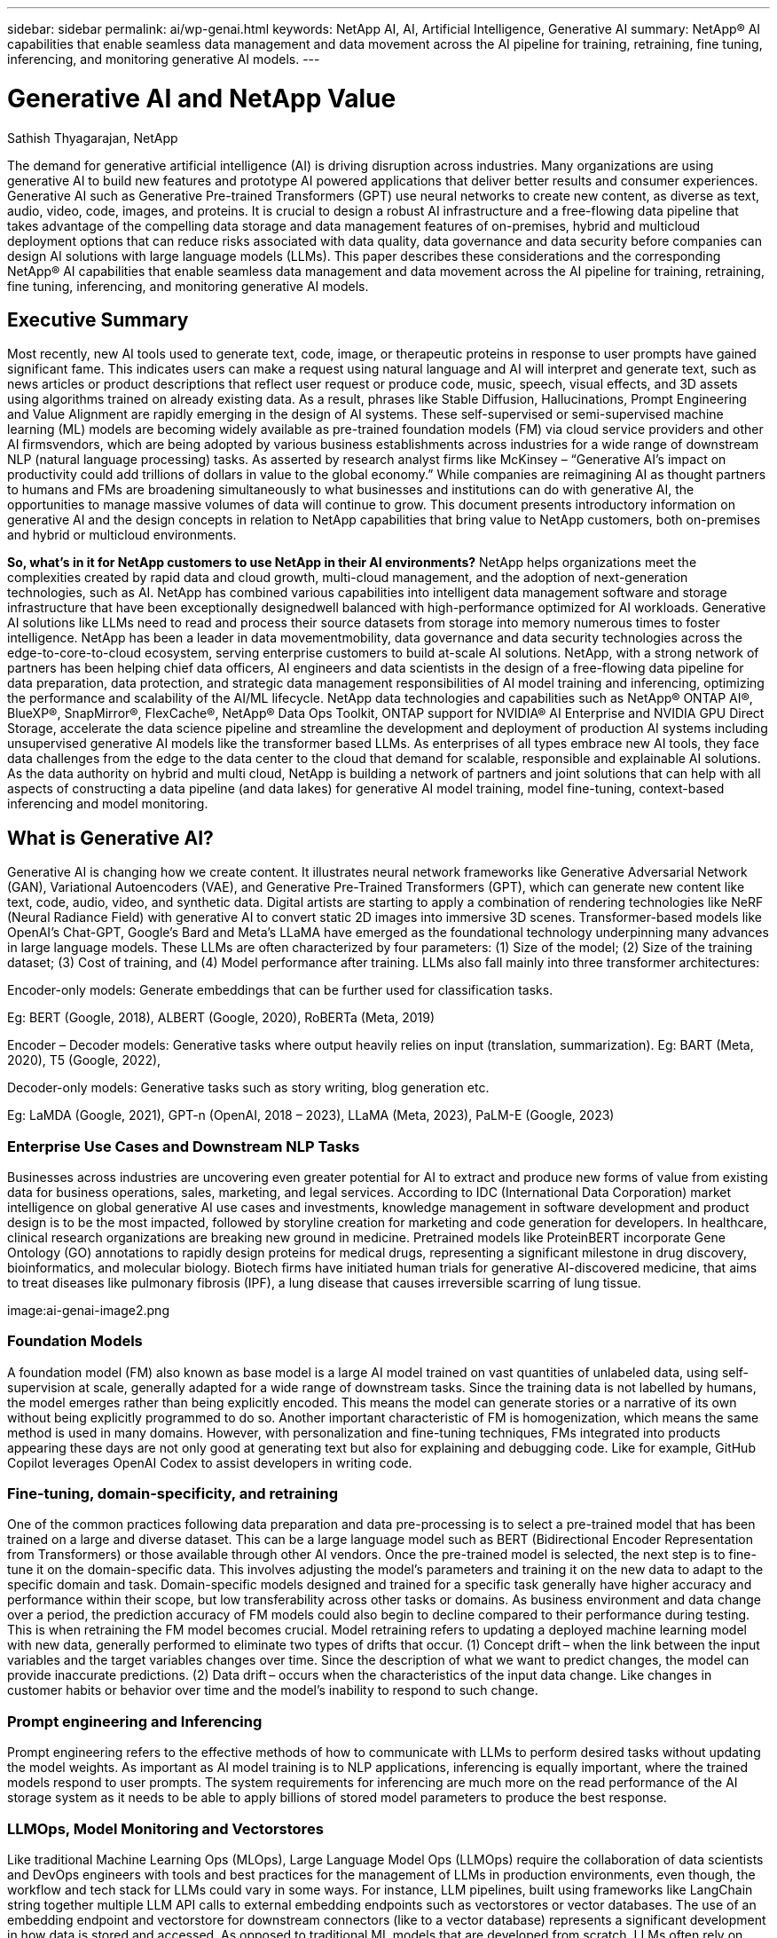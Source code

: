 ---
sidebar: sidebar
permalink: ai/wp-genai.html
keywords: NetApp AI, AI, Artificial Intelligence, Generative AI
summary: NetApp® AI capabilities that enable seamless data management and data movement across the AI pipeline for training, retraining, fine tuning, inferencing, and monitoring generative AI models. 
---

= Generative AI and NetApp Value
:hardbreaks:
:nofooter:
:icons: font
:linkattrs:
:imagesdir: ./../media/

Sathish Thyagarajan, NetApp

[.lead]
The demand for generative artificial intelligence (AI) is driving disruption across industries. Many organizations are using generative AI to build new features and prototype AI powered applications that deliver better results and consumer experiences. Generative AI such as Generative Pre-trained Transformers (GPT) use neural networks to create new content, as diverse as text, audio, video, code, images, and proteins. It is crucial to design a robust AI infrastructure and a free-flowing data pipeline that takes advantage of the compelling data storage and data management features of on-premises, hybrid and multicloud deployment options that can reduce risks associated with data quality, data governance and data security before companies can design AI solutions with large language models (LLMs). This paper describes these considerations and the corresponding NetApp® AI capabilities that enable seamless data management and data movement across the AI pipeline for training, retraining, fine tuning, inferencing, and monitoring generative AI models. 

== Executive Summary 
Most recently, new AI tools used to generate text, code, image, or therapeutic proteins in response to user prompts have gained significant fame. This indicates users can make a request using natural language and AI will interpret and generate text, such as news articles or product descriptions that reflect user request or produce code, music, speech, visual effects, and 3D assets using algorithms trained on already existing data. As a result, phrases like Stable Diffusion, Hallucinations, Prompt Engineering and Value Alignment are rapidly emerging in the design of AI systems. These self-supervised or semi-supervised machine learning (ML) models are becoming widely available as pre-trained foundation models (FM) via cloud service providers and other AI firmsvendors, which are being adopted by various business establishments across industries for a wide range of downstream NLP (natural language processing) tasks. As asserted by research analyst firms like McKinsey – “Generative AI’s impact on productivity could add trillions of dollars in value to the global economy.” While companies are reimagining AI as thought partners to humans and FMs are broadening simultaneously to what businesses and institutions can do with generative AI, the opportunities to manage massive volumes of data will continue to grow. This document presents introductory information on generative AI and the design concepts in relation to NetApp capabilities that bring value to NetApp customers, both on-premises and hybrid or multicloud environments. 

*So, what’s in it for NetApp customers to use NetApp in their AI environments?* NetApp helps organizations meet the complexities created by rapid data and cloud growth, multi-cloud management, and the adoption of next-generation technologies, such as AI. NetApp has combined various capabilities into intelligent data management software and storage infrastructure that have been exceptionally designedwell balanced with high-performance optimized for AI workloads. Generative AI solutions like LLMs need to read and process their source datasets from storage into memory numerous times to foster intelligence. NetApp has been a leader in data movementmobility, data governance and data security technologies across the edge-to-core-to-cloud ecosystem, serving enterprise customers to build at-scale AI solutions. NetApp, with a strong network of partners has been helping chief data officers, AI engineers and data scientists in the design of a free-flowing data pipeline for data preparation, data protection, and strategic data management responsibilities of AI model training and inferencing, optimizing the performance and scalability of the AI/ML lifecycle. NetApp data technologies and capabilities such as NetApp® ONTAP AI®, BlueXP®, SnapMirror®, FlexCache®, NetApp® Data Ops Toolkit, ONTAP support for NVIDIA® AI Enterprise and NVIDIA GPU Direct Storage, accelerate the data science pipeline and streamline the development and deployment of production AI systems including unsupervised generative AI models like the transformer based LLMs. As enterprises of all types embrace new AI tools, they face data challenges from the edge to the data center to the cloud that demand for scalable, responsible and explainable AI solutions.​ As the data authority on hybrid and multi cloud, NetApp is building a network of partners and joint solutions that can help with all aspects of constructing a data pipeline (and data lakes) for generative AI model training, model fine-tuning, context-based inferencing and model monitoring. 

== What is Generative AI? 
Generative AI is changing how we create content. It illustrates neural network frameworks like Generative Adversarial Network (GAN), Variational Autoencoders (VAE), and Generative Pre-Trained Transformers (GPT), which can generate new content like text, code, audio, video, and synthetic data. Digital artists are starting to apply a combination of rendering technologies like NeRF (Neural Radiance Field) with generative AI to convert static 2D images into immersive 3D scenes. Transformer-based models like OpenAI’s Chat-GPT, Google’s Bard and Meta’s LLaMA have emerged as the foundational technology underpinning many advances in large language models. These LLMs are often characterized by four parameters: (1) Size of the model; (2) Size of the training dataset; (3) Cost of training, and (4) Model performance after training. LLMs also fall mainly into three transformer architectures: 

Encoder-only models: Generate embeddings that can be further used for classification tasks.  

Eg: BERT (Google, 2018), ALBERT (Google, 2020), RoBERTa (Meta, 2019)    

Encoder – Decoder models: Generative tasks where output heavily relies on input (translation, summarization). Eg: BART (Meta, 2020), T5 (Google, 2022),  

Decoder-only models: Generative tasks such as story writing, blog generation etc.  

Eg: LaMDA (Google, 2021), GPT-n (OpenAI, 2018 – 2023), LLaMA (Meta, 2023), PaLM-E (Google, 2023) 

=== Enterprise Use Cases and Downstream NLP Tasks 
Businesses across industries are uncovering even greater potential for AI to extract and produce new forms of value from existing data for business operations, sales, marketing, and legal services. According to IDC (International Data Corporation) market intelligence on global generative AI use cases and investments, knowledge management in software development and product design is to be the most impacted, followed by storyline creation for marketing and code generation for developers. In healthcare, clinical research organizations are breaking new ground in medicine. Pretrained models like ProteinBERT incorporate Gene Ontology (GO) annotations to rapidly design proteins for medical drugs, representing a significant milestone in drug discovery, bioinformatics, and molecular biology. Biotech firms have initiated human trials for generative AI-discovered medicine, that aims to treat diseases like pulmonary fibrosis (IPF), a lung disease that causes irreversible scarring of lung tissue. 

image:ai-genai-image2.png

=== Foundation Models 
A foundation model (FM) also known as base model is a large AI model trained on vast quantities of unlabeled data, using self-supervision at scale, generally adapted for a wide range of downstream tasks. Since the training data is not labelled by humans, the model emerges rather than being explicitly encoded. This means the model can generate stories or a narrative of its own without being explicitly programmed to do so. Another important characteristic of FM is homogenization, which means the same method is used in many domains. However, with personalization and fine-tuning techniques, FMs integrated into products appearing these days are not only good at generating text but also for explaining and debugging code. Like for example, GitHub Copilot leverages OpenAI Codex to assist developers in writing code.  

=== Fine-tuning, domain-specificity, and retraining 
One of the common practices following data preparation and data pre-processing is to select a pre-trained model that has been trained on a large and diverse dataset. This can be a large language model such as BERT (Bidirectional Encoder Representation from Transformers) or those available through other AI vendors. Once the pre-trained model is selected, the next step is to fine-tune it on the domain-specific data. This involves adjusting the model’s parameters and training it on the new data to adapt to the specific domain and task. Domain-specific models designed and trained for a specific task generally have higher accuracy and performance within their scope, but low transferability across other tasks or domains. As business environment and data change over a period, the prediction accuracy of FM models could also begin to decline compared to their performance during testing. This is when retraining the FM model becomes crucial. Model retraining refers to updating a deployed machine learning model with new data, generally performed to eliminate two types of drifts that occur. (1) Concept drift – when the link between the input variables and the target variables changes over time. Since the description of what we want to predict changes, the model can provide inaccurate predictions. (2) Data drift – occurs when the characteristics of the input data change. Like changes in customer habits or behavior over time and the model’s inability to respond to such change. 

=== Prompt engineering and Inferencing 
Prompt engineering refers to the effective methods of how to communicate with LLMs to perform desired tasks without updating the model weights. As important as AI model training is to NLP applications, inferencing is equally important, where the trained models respond to user prompts. The system requirements for inferencing are much more on the read performance of the AI storage system as it needs to be able to apply billions of stored model parameters to produce the best response. 

=== LLMOps, Model Monitoring and Vectorstores 
Like traditional Machine Learning Ops (MLOps), Large Language Model Ops (LLMOps) require the collaboration of data scientists and DevOps engineers with tools and best practices for the management of LLMs in production environments, even though, the workflow and tech stack for LLMs could vary in some ways. For instance, LLM pipelines, built using frameworks like LangChain string together multiple LLM API calls to external embedding endpoints such as vectorstores or vector databases. The use of an embedding endpoint and vectorstore for downstream connectors (like to a vector database) represents a significant development in how data is stored and accessed. As opposed to traditional ML models that are developed from scratch, LLMs often rely on transfer learning since these models start with FMs that are fine-tuned with new data to improve performance in a more specific domain. Therefore, it is crucial that an enterprise MLOps platform supports the data science at-scale requirements of LLMOps with capabilities of model monitoring and risk management. 

=== Risks and Ethics in the age of Generative AI 
Garbage in – garbage out, has always been the challenging case with computing. The only difference with generative AI is that it excels at making the garbage highly credible. Therefore, companies that see generative AI as a great opportunity to lower their costs with AI equivalents need to efficiently detect deep fakes, lower risks, and reduce biases, to keep the systems honest and ethical. A free-flowing data pipeline with the capabilities of data quality, data governance and data security are eminent for the design of AI applications with LLM models. 

== NetApp capabilities
The question of whether to adopt a pre-trained model or design a custom solution leveraging open-source frameworks is a crucial strategic decision. Apart from the organization’s selection of LLM deployment option, i.e training a large model from scratch versus retraining or fine-tuning a pre-trained LLM model, the workflow of an LLM lifecycle typically follows that of a traditional ML workflow. The movement and management of data in generative AI applications such as chatbot, code generation, genome model expression, or image generation, can span across the edge, private data center, hybrid and multicloud ecosystem. A data pipeline with strategic data management capabilities is critical to AI operations so that appropriate resources are used for generative AI datasets along the LLM workflow. 



